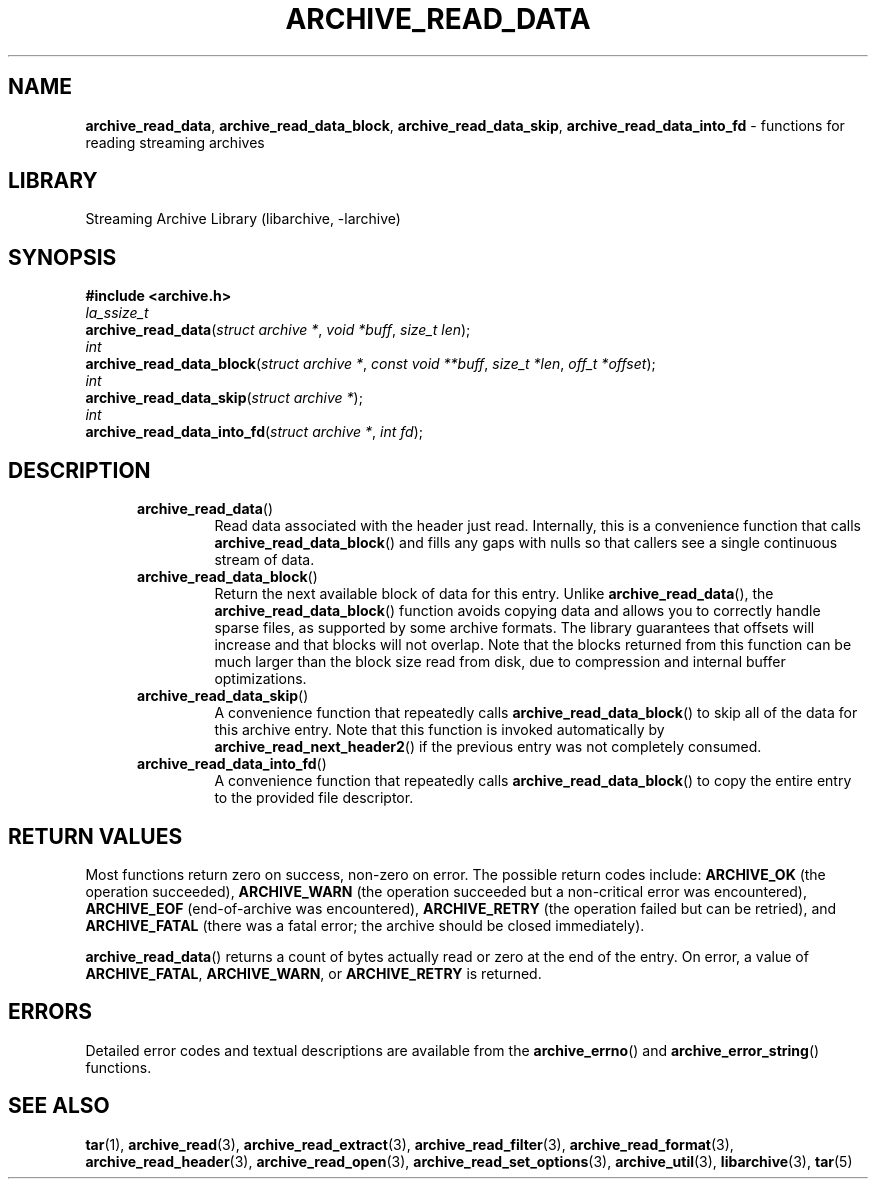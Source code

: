 .TH ARCHIVE_READ_DATA 3 "February 2, 2012" ""
.SH NAME
.ad l
\fB\%archive_read_data\fP,
\fB\%archive_read_data_block\fP,
\fB\%archive_read_data_skip\fP,
\fB\%archive_read_data_into_fd\fP
\- functions for reading streaming archives
.SH LIBRARY
.ad l
Streaming Archive Library (libarchive, -larchive)
.SH SYNOPSIS
.ad l
\fB#include <archive.h>\fP
.br
\fIla_ssize_t\fP
.br
\fB\%archive_read_data\fP(\fI\%struct\ archive\ *\fP, \fI\%void\ *buff\fP, \fI\%size_t\ len\fP);
.br
\fIint\fP
.br
\fB\%archive_read_data_block\fP(\fI\%struct\ archive\ *\fP, \fI\%const\ void\ **buff\fP, \fI\%size_t\ *len\fP, \fI\%off_t\ *offset\fP);
.br
\fIint\fP
.br
\fB\%archive_read_data_skip\fP(\fI\%struct\ archive\ *\fP);
.br
\fIint\fP
.br
\fB\%archive_read_data_into_fd\fP(\fI\%struct\ archive\ *\fP, \fI\%int\ fd\fP);
.SH DESCRIPTION
.ad l
.RS 5
.TP
\fB\%archive_read_data\fP()
Read data associated with the header just read.
Internally, this is a convenience function that calls
\fB\%archive_read_data_block\fP()
and fills any gaps with nulls so that callers see a single
continuous stream of data.
.TP
\fB\%archive_read_data_block\fP()
Return the next available block of data for this entry.
Unlike
\fB\%archive_read_data\fP(),
the
\fB\%archive_read_data_block\fP()
function avoids copying data and allows you to correctly handle
sparse files, as supported by some archive formats.
The library guarantees that offsets will increase and that blocks
will not overlap.
Note that the blocks returned from this function can be much larger
than the block size read from disk, due to compression
and internal buffer optimizations.
.TP
\fB\%archive_read_data_skip\fP()
A convenience function that repeatedly calls
\fB\%archive_read_data_block\fP()
to skip all of the data for this archive entry.
Note that this function is invoked automatically by
\fB\%archive_read_next_header2\fP()
if the previous entry was not completely consumed.
.TP
\fB\%archive_read_data_into_fd\fP()
A convenience function that repeatedly calls
\fB\%archive_read_data_block\fP()
to copy the entire entry to the provided file descriptor.
.RE
.SH RETURN VALUES
.ad l
Most functions return zero on success, non-zero on error.
The possible return codes include:
\fBARCHIVE_OK\fP
(the operation succeeded),
\fBARCHIVE_WARN\fP
(the operation succeeded but a non-critical error was encountered),
\fBARCHIVE_EOF\fP
(end-of-archive was encountered),
\fBARCHIVE_RETRY\fP
(the operation failed but can be retried),
and
\fBARCHIVE_FATAL\fP
(there was a fatal error; the archive should be closed immediately).
.PP
\fB\%archive_read_data\fP()
returns a count of bytes actually read or zero at the end of the entry.
On error, a value of
\fBARCHIVE_FATAL\fP,
\fBARCHIVE_WARN\fP,
or
\fBARCHIVE_RETRY\fP
is returned.
.SH ERRORS
.ad l
Detailed error codes and textual descriptions are available from the
\fB\%archive_errno\fP()
and
\fB\%archive_error_string\fP()
functions.
.SH SEE ALSO
.ad l
\fBtar\fP(1),
\fBarchive_read\fP(3),
\fBarchive_read_extract\fP(3),
\fBarchive_read_filter\fP(3),
\fBarchive_read_format\fP(3),
\fBarchive_read_header\fP(3),
\fBarchive_read_open\fP(3),
\fBarchive_read_set_options\fP(3),
\fBarchive_util\fP(3),
\fBlibarchive\fP(3),
\fBtar\fP(5)
